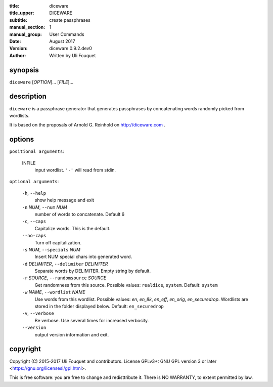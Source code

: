 :title: diceware
:title_upper: DICEWARE
:subtitle: create passphrases
:manual_section: 1
:manual_group: User Commands
:date: August 2017
:version: diceware 0.9.2.dev0
:author: Written by Uli Fouquet

.. :authors: Uli Fouquet and Contributors



synopsis
--------

``diceware`` [`OPTION`]... [`FILE`]...


description
-----------

``diceware`` is a passphrase generator that generates passphrases by
concatenating words randomly picked from wordlists.

It is based on the proposals of Arnold G. Reinhold on http://diceware.com .


options
-------

``positional arguments``:

  INFILE
    input wordlist. ``'-'`` will read from stdin.

``optional arguments``:

  ``-h``, ``--help``
    show help message and exit

  ``-n`` `NUM`, ``--num`` `NUM`
    number of words to concatenate. Default 6

  ``-c``, ``--caps``
    Capitalize words. This is the default.

  ``--no-caps``
    Turn off capitalization.

  ``-s`` `NUM`, ``--specials`` `NUM`
    Insert NUM special chars into generated word.

  ``-d`` `DELIMITER`, ``--delimiter`` `DELIMITER`
    Separate words by DELIMITER. Empty string by default.

  ``-r`` `SOURCE`, ``--randomsource`` `SOURCE`
    Get randomness from this source. Possible values:
    ``realdice``, ``system``. Default: ``system``

  ``-w`` `NAME`, ``--wordlist`` `NAME`
    Use words from this wordlist. Possible values: `en`,
    `en_8k`, `en_eff`, `en_orig`, `en_securedrop`.
    Wordlists are stored in the folder displayed below.
    Default: ``en_securedrop``

  ``-v``, ``--verbose``
    Be verbose. Use several times for increased verbosity.

  ``--version``
    output version information and exit.



copyright
---------

Copyright (C) 2015-2017 Uli Fouquet and contributors. License GPLv3+: GNU GPL
version 3 or later <https://gnu.org/licensesi/gpl.html>.

This is free software: you are free to change and redisttribute it.  There is
NO WARRANTY, to extent permitted by law.

